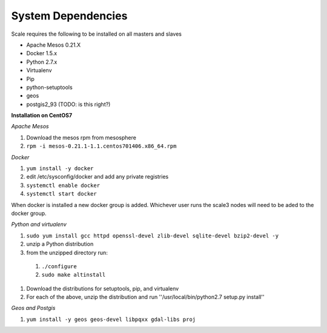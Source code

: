.. _system_dependencies:

===============================================================================
System Dependencies
===============================================================================

Scale requires the following to be installed on all masters and slaves

* Apache Mesos 0.21.X
* Docker 1.5.x
* Python 2.7.x

* Virtualenv
* Pip
* python-setuptools
* geos
* postgis2_93 (TODO: is this right?)

**Installation on CentOS7**

*Apache Mesos*

#. Download the mesos rpm from mesosphere
#. ``rpm -i mesos-0.21.1-1.1.centos701406.x86_64.rpm``

*Docker*

#. ``yum install -y docker``
#. edit /etc/sysconfig/docker and add any private registries
#. ``systemctl enable docker``
#. ``systemctl start docker``

When docker is installed a new docker group is added.  Whichever user runs the scale3 nodes will need to be aded to the docker group.

*Python and virtualenv*

#. ``sudo yum install gcc httpd openssl-devel zlib-devel sqlite-devel bzip2-devel -y``
#. unzip a Python distribution
#. from the unzipped directory run:

  #. ``./configure``
  #. ``sudo make altinstall``

#. Download the distributions for setuptools, pip, and virtualenv
#. For each of the above, unzip the distribution and run ''/usr/local/bin/python2.7 setup.py install''

*Geos and Postgis*

#. ``yum install -y geos geos-devel libpqxx gdal-libs proj`` 